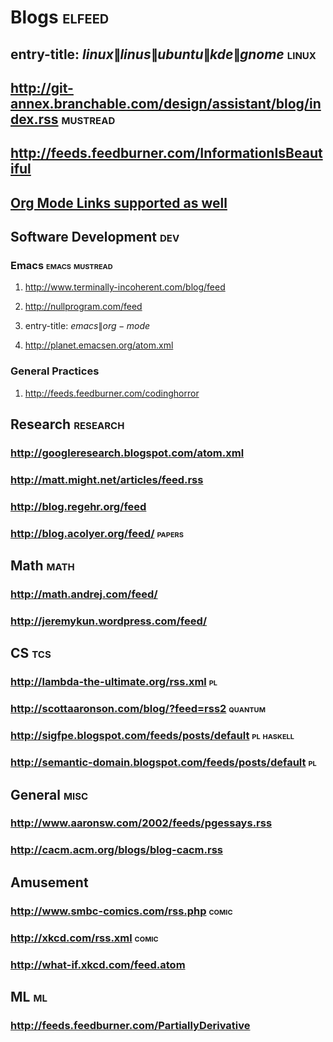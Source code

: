 * Blogs                                                              :elfeed:
** entry-title: \(linux\|linus\|ubuntu\|kde\|gnome\)                  :linux:
** http://git-annex.branchable.com/design/assistant/blog/index.rss :mustread:
** http://feeds.feedburner.com/InformationIsBeautiful
** [[http://orgmode.org][Org Mode Links supported as well]]
** Software Development                                                 :dev:
*** Emacs                                                    :emacs:mustread:
**** http://www.terminally-incoherent.com/blog/feed
**** http://nullprogram.com/feed
**** entry-title: \(emacs\|org-mode\)
**** http://planet.emacsen.org/atom.xml
*** General Practices
**** http://feeds.feedburner.com/codinghorror
** Research                                                        :research:
*** http://googleresearch.blogspot.com/atom.xml 
*** http://matt.might.net/articles/feed.rss 
*** http://blog.regehr.org/feed
*** http://blog.acolyer.org/feed/                                    :papers:
** Math                                                                :math:
*** http://math.andrej.com/feed/ 
*** http://jeremykun.wordpress.com/feed/ 
** CS                                                                   :tcs:
*** http://lambda-the-ultimate.org/rss.xml                               :pl:
*** http://scottaaronson.com/blog/?feed=rss2                        :quantum:
*** http://sigfpe.blogspot.com/feeds/posts/default               :pl:haskell:
*** http://semantic-domain.blogspot.com/feeds/posts/default              :pl:
** General                                                             :misc:
*** http://www.aaronsw.com/2002/feeds/pgessays.rss
*** http://cacm.acm.org/blogs/blog-cacm.rss
** Amusement
*** http://www.smbc-comics.com/rss.php                                :comic:
*** http://xkcd.com/rss.xml                                           :comic:
*** http://what-if.xkcd.com/feed.atom 
** ML                                                                    :ml:
*** http://feeds.feedburner.com/PartiallyDerivative 

